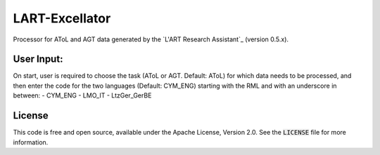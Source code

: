 LART-Excellator
================

Processor for AToL and AGT data generated by the `L'ART Research Assistant`_ (version 0.5.x).

User Input:
----------
On start, user is required to choose the task (AToL or AGT. Default: AToL) for which data needs to be processed, and then enter the code for the two languages (Default: CYM_ENG) starting with the RML and with an underscore in between: 
- CYM_ENG 
- LMO_IT
- LtzGer_GerBE

License
-------
This code is free and open source, available under the Apache License,
Version 2.0. See the :code:`LICENSE` file for more information.

